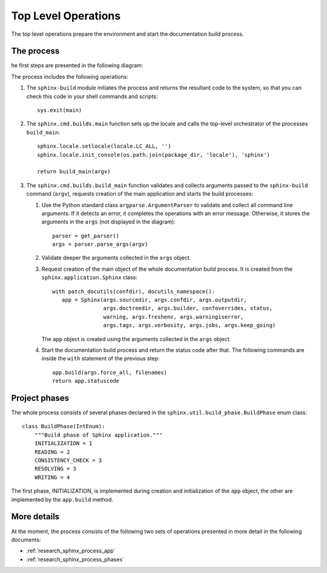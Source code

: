 .. _research_sphinx_process_top:

Top Level Operations
####################

The top level operations prepare the environment and start the documentation build process.


The process
===========

he first steps are presented in the following diagram:

.. uml:: top.uml

The process includes the following operations:

#. The ``sphinx-build`` module initiates the process and returns the resultant code to the system, so that you can check this code
   in your shell commands and scripts::

      sys.exit(main)

#. The ``sphinx.cmd.builds.main`` function sets up the locale and calls the top-level orchestrator of the processes ``build_main``::

      sphinx.locale.setlocale(locale.LC_ALL, '')
      sphinx.locale.init_console(os.path.join(package_dir, 'locale'), 'sphinx')

      return build_main(argv)

#. The ``sphinx.cmd.builds.build_main`` function validates and collects arguments passed
   to the ``sphinx-build`` command (``argv``),
   requests creation of the main application and starts the build processes:

   #. Use the Python standard class ``argparse.ArgumentParser`` to validate and collect all command line arguments.
      If it detects an error, it completes the operations with an error message. Otherwise, it stores the arguments
      in the ``args`` (not displayed in the diagram)::

         parser = get_parser()
         args = parser.parse_args(argv)

   #. Validate deeper the arguments collected in the ``args`` object.
   #. Request creation of the main object of the whole documentation build process. It is created from the
      ``sphinx.application.Sphinx`` class::

         with patch_docutils(confdir), docutils_namespace():
            app = Sphinx(args.sourcedir, args.confdir, args.outputdir,
                         args.doctreedir, args.builder, confoverrides, status,
                         warning, args.freshenv, args.warningiserror,
                         args.tags, args.verbosity, args.jobs, args.keep_going)

      The ``app`` object is created using the arguments collected in the ``args`` object.

   #. Start the documentation build process and return the status code after that. The following commands are inside
      the ``with`` statement of the previous step::

         app.build(args.force_all, filenames)
         return app.statuscode

Project phases
==============

The whole process consists of several phases declared in the ``sphinx.util.build_phase.BuildPhase`` enum class::

   class BuildPhase(IntEnum):
       """Build phase of Sphinx application."""
       INITIALIZATION = 1
       READING = 2
       CONSISTENCY_CHECK = 3
       RESOLVING = 3
       WRITING = 4

.. graphviz:: phases.gv


The first phase, INITIALIZATION, is implemented during creation and initialization of the ``app`` object,
the other are implemented by the ``app.build`` method.


More details
============

At the moment, the process consists of the following two sets of operations presented in more detail
in the following documents:

*  :ref:`research_sphinx_process_app`
*  :ref:`research_sphinx_process_phases`
